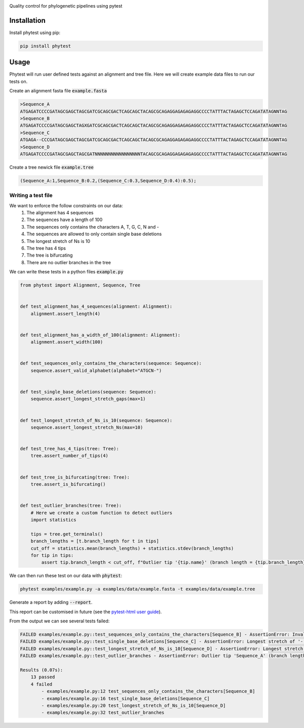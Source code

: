 .. image:: docs/images/logo.png
  :alt: Phytest logo

.. start-badges

|pipeline badge| |coverage badge| |docs badge| |black badge| |pre-commit badge| |ice-virus-example badge|

.. |pipeline badge| image:: https://github.com/phytest-devs/phytest/workflows/pipeline/badge.svg
    :target: https://github.com/phytest-devs/phytest/actions

.. |docs badge| image:: https://github.com/phytest-devs/phytest/workflows/docs/badge.svg
    :target: https://phytest-devs.github.io/phytest/

.. |black badge| image:: https://img.shields.io/badge/code%20style-black-000000.svg
    :target: https://github.com/psf/black

.. |coverage badge| image:: https://img.shields.io/endpoint?url=https://gist.githubusercontent.com/smutch/e8160655e03d9015b1e93b97ed611f4f/raw/coverage-badge.json
    :target: https://phytest-devs.github.io/phytest/coverage/

.. |pre-commit badge| image:: https://results.pre-commit.ci/badge/github/phytest-devs/phytest/main.svg
    :target: https://results.pre-commit.ci/latest/github/phytest-devs/phytest/main

.. |ice-virus-example badge| image:: https://github.com/phytest-devs/phytest/workflows/ice-virus-example/badge.svg
    :target: https://github.com/phytest-devs/phytest/actions/workflows/ice_virus_example.yml

.. end-badges



Quality control for phylogenetic pipelines using pytest

.. start-quickstart

Installation
============
Install phytest using pip:

.. code-block:: bash

    pip install phytest


Usage
============

Phytest will run user defined tests against an alignment and tree file. Here we will create example data files to run our tests on.

Create an alignment fasta file :code:`example.fasta`

.. code-block:: text

    >Sequence_A
    ATGAGATCCCCGATAGCGAGCTAGCGATCGCAGCGACTCAGCAGCTACAGCGCAGAGGAGAGAGAGGCCCCTATTTACTAGAGCTCCAGATATAGNNTAG
    >Sequence_B
    ATGAGATCCCCGATAGCGAGCTAGXGATCGCAGCGACTCAGCAGCTACAGCGCAGAGGAGAGAGAGGCCCCTATTTACTAGAGCTCCAGATATAGNNTAG
    >Sequence_C
    ATGAGA--CCCGATAGCGAGCTAGCGATCGCAGCGACTCAGCAGCTACAGCGCAGAGGAGAGAGAGGCCCCTATTTACTAGAGCTCCAGATATAGNNTAG
    >Sequence_D
    ATGAGATCCCCGATAGCGAGCTAGCGATNNNNNNNNNNNNNNNNNTACAGCGCAGAGGAGAGAGAGGCCCCTATTTACTAGAGCTCCAGATATAGNNTAG

Create a tree newick file :code:`example.tree`

.. code-block:: text

    (Sequence_A:1,Sequence_B:0.2,(Sequence_C:0.3,Sequence_D:0.4):0.5);

Writing a test file
########################

We want to enforce the follow constraints on our data:
    1. The alignment has 4 sequences
    2. The sequences have a length of 100
    3. The sequences only contains the characters A, T, G, C, N and -
    4. The sequences are allowed to only contain single base deletions
    5. The longest stretch of Ns is 10
    6. The tree has 4 tips
    7. The tree is bifurcating
    8. There are no outlier branches in the tree

We can write these tests in a python files :code:`example.py`

.. code-block:: python

    from phytest import Alignment, Sequence, Tree


    def test_alignment_has_4_sequences(alignment: Alignment):
        alignment.assert_length(4)


    def test_alignment_has_a_width_of_100(alignment: Alignment):
        alignment.assert_width(100)


    def test_sequences_only_contains_the_characters(sequence: Sequence):
        sequence.assert_valid_alphabet(alphabet="ATGCN-")


    def test_single_base_deletions(sequence: Sequence):
        sequence.assert_longest_stretch_gaps(max=1)


    def test_longest_stretch_of_Ns_is_10(sequence: Sequence):
        sequence.assert_longest_stretch_Ns(max=10)


    def test_tree_has_4_tips(tree: Tree):
        tree.assert_number_of_tips(4)


    def test_tree_is_bifurcating(tree: Tree):
        tree.assert_is_bifurcating()


    def test_outlier_branches(tree: Tree):
        # Here we create a custom function to detect outliers
        import statistics

        tips = tree.get_terminals()
        branch_lengths = [t.branch_length for t in tips]
        cut_off = statistics.mean(branch_lengths) + statistics.stdev(branch_lengths)
        for tip in tips:
            assert tip.branch_length < cut_off, f"Outlier tip '{tip.name}' (branch length = {tip.branch_length})!"



We can then run these test on our data with :code:`phytest`:

.. code-block:: bash

    phytest examples/example.py -a examples/data/example.fasta -t examples/data/example.tree

Generate a report by adding :code:`--report`.

.. image:: docs/images/report.png
  :alt: HTML Report

This report can be customised in future (see the `pytest-html user guide <https://pytest-html.readthedocs.io/en/latest/user_guide.html>`_).

From the output we can see several tests failed:

.. code-block::

    FAILED examples/example.py::test_sequences_only_contains_the_characters[Sequence_B] - AssertionError: Invalid pattern found in 'Sequence_B'!
    FAILED examples/example.py::test_single_base_deletions[Sequence_C] - AssertionError: Longest stretch of '-' in 'Sequence_C' > 1!
    FAILED examples/example.py::test_longest_stretch_of_Ns_is_10[Sequence_D] - AssertionError: Longest stretch of 'N' in 'Sequence_D' > 10!
    FAILED examples/example.py::test_outlier_branches - AssertionError: Outlier tip 'Sequence_A' (branch length = 1.0)!

    Results (0.07s):
        13 passed
        4 failed
            - examples/example.py:12 test_sequences_only_contains_the_characters[Sequence_B]
            - examples/example.py:16 test_single_base_deletions[Sequence_C]
            - examples/example.py:20 test_longest_stretch_of_Ns_is_10[Sequence_D]
            - examples/example.py:32 test_outlier_branches

.. end-quickstart
